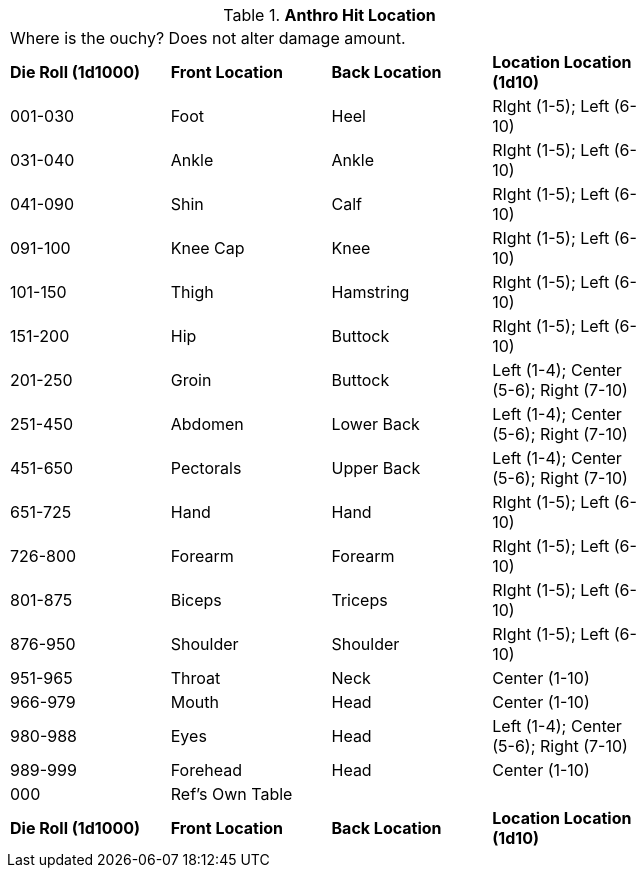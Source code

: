 // Table 36.1 Anthro Hit Location
.*Anthro Hit Location*
[width="75%",cols="4*^",frame="all", stripes="even"]
|===
4+<|Where is the ouchy? Does not alter damage amount. 
s|Die Roll (1d1000)
s|Front Location
s|Back Location
s|Location Location (1d10)

|001-030
|Foot
|Heel
|RIght (1-5); Left (6-10)

|031-040
|Ankle
|Ankle
|RIght (1-5); Left (6-10)

|041-090
|Shin
|Calf
|RIght (1-5); Left (6-10)

|091-100
|Knee Cap
|Knee
|RIght (1-5); Left (6-10)

|101-150
|Thigh
|Hamstring
|RIght (1-5); Left (6-10)

|151-200
|Hip
|Buttock
|RIght (1-5); Left (6-10)

|201-250
|Groin
|Buttock
|Left (1-4); Center (5-6); Right (7-10)

|251-450
|Abdomen
|Lower Back
|Left (1-4); Center (5-6); Right (7-10)

|451-650
|Pectorals
|Upper Back
|Left (1-4); Center (5-6); Right (7-10)

|651-725
|Hand
|Hand
|RIght (1-5); Left (6-10)

|726-800
|Forearm
|Forearm
|RIght (1-5); Left (6-10)

|801-875
|Biceps
|Triceps
|RIght (1-5); Left (6-10)

|876-950
|Shoulder
|Shoulder
|RIght (1-5); Left (6-10)

|951-965
|Throat
|Neck
|Center (1-10)

|966-979
|Mouth
|Head
|Center (1-10)

|980-988
|Eyes
|Head
|Left (1-4); Center (5-6); Right (7-10)

|989-999
|Forehead
|Head
|Center (1-10)

|000
|Ref's Own Table
|
|

s|Die Roll (1d1000)
s|Front Location
s|Back Location
s|Location Location (1d10)


|===
